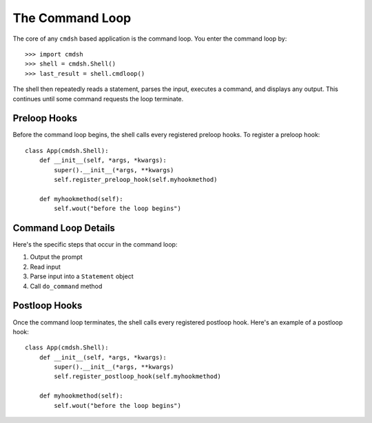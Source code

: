 The Command Loop
================

The core of any ``cmdsh`` based application is the command loop. You enter the
command loop by::

>>> import cmdsh
>>> shell = cmdsh.Shell()
>>> last_result = shell.cmdloop()

The shell then repeatedly reads a statement, parses the input, executes a command, and
displays any output. This continues until some command requests the loop terminate.


Preloop Hooks
-------------

Before the command loop begins, the shell calls every registered preloop hooks. To
register a preloop hook::

    class App(cmdsh.Shell):
        def __init__(self, *args, *kwargs):
            super().__init__(*args, **kwargs)
            self.register_preloop_hook(self.myhookmethod)

        def myhookmethod(self):
            self.wout("before the loop begins")


Command Loop Details
--------------------

Here's the specific steps that occur in the command loop:

#. Output the prompt
#. Read input
#. Parse input into a ``Statement`` object
#. Call ``do_command`` method


Postloop Hooks
--------------

Once the command loop terminates, the shell calls every registered postloop hook. Here's
an example of a postloop hook::

    class App(cmdsh.Shell):
        def __init__(self, *args, *kwargs):
            super().__init__(*args, **kwargs)
            self.register_postloop_hook(self.myhookmethod)

        def myhookmethod(self):
            self.wout("before the loop begins")
